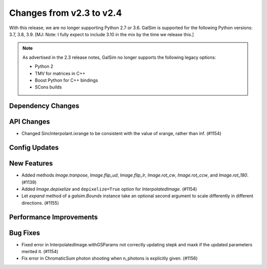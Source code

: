 Changes from v2.3 to v2.4
=========================

With this release, we are no longer supporting Python 2.7 or 3.6.
GalSim is supported for the following Python versions: 3.7, 3.8, 3.9.
[MJ: Note: I fully expect to include 3.10 in the mix by the time we release this.]

.. note::

    As advertised in the 2.3 release notes, GalSim no longer supports the
    following legacy options:

    * Python 2
    * TMV for matrices in C++
    * Boost Python for C++ bindings
    * SCons builds


Dependency Changes
------------------



API Changes
-----------

- Changed SincInterpolant.ixrange to be consistent with the value of xrange, rather than inf.
  (#1154)


Config Updates
--------------



New Features
------------

- Added methods `Image.tranpose`, `Image.flip_ud`, `Image.flip_lr`, `Image.rot_cw`,
  `Image.rot_ccw`, and `Image.rot_180`. (#1139)
- Added `Image.depixelize` and ``depixelize=True`` option for `InterpolatedImage`. (#1154)
- Let `expand` method of a `galsim.Bounds` instance take an optional second argument to scale
  differently in different directions. (#1155)


Performance Improvements
------------------------



Bug Fixes
---------

- Fixed error in InterpolatedImage.withGSParams not correctly updating stepk and maxk
  if the updated parameters merited it. (#1154)
- Fix error in ChromaticSum photon shooting when n_photons is explicitly given. (#1156)
